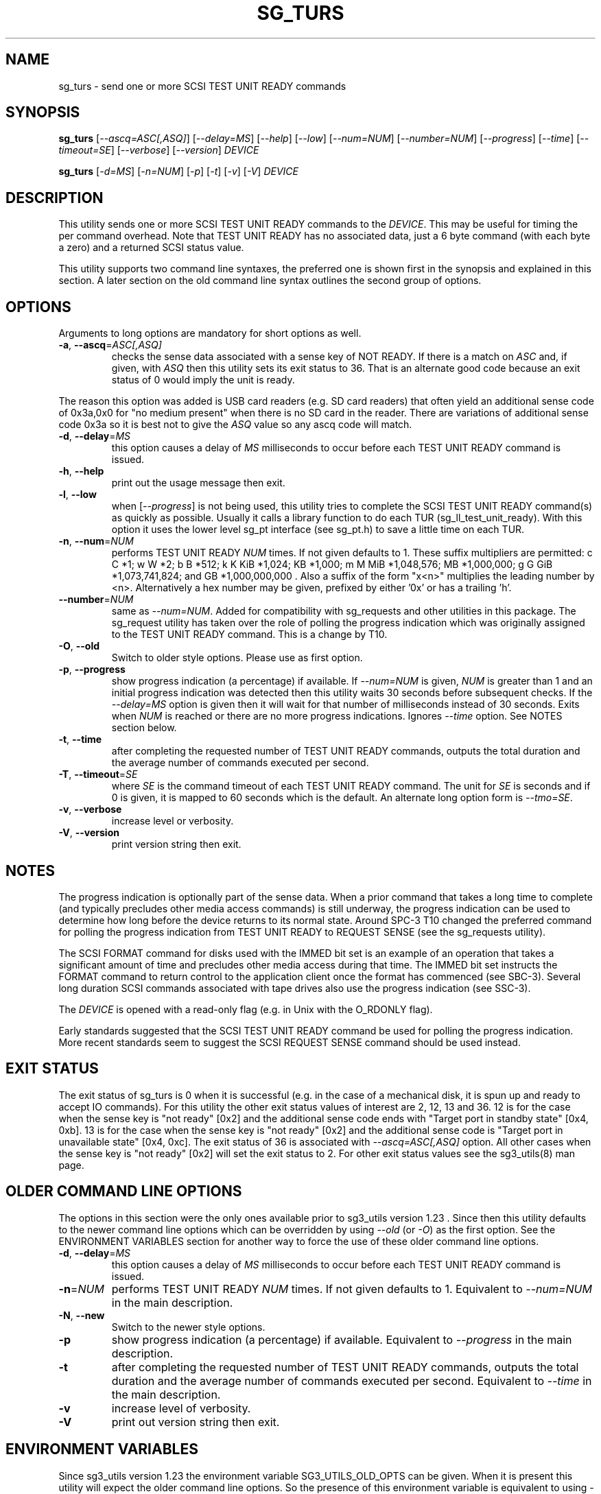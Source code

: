 .TH SG_TURS "8" "May 2023" "sg3_utils\-1.48" SG3_UTILS
.SH NAME
sg_turs \- send one or more SCSI TEST UNIT READY commands
.SH SYNOPSIS
.B sg_turs
[\fI\-\-ascq=ASC[,ASQ]\fR] [\fI\-\-delay=MS\fR] [\fI\-\-help\fR]
[\fI\-\-low\fR] [\fI\-\-num=NUM\fR] [\fI\-\-number=NUM\fR]
[\fI\-\-progress\fR] [\fI\-\-time\fR] [\fI\-\-timeout=SE\fR]
[\fI\-\-verbose\fR] [\fI\-\-version\fR] \fIDEVICE\fR
.PP
.B sg_turs
[\fI\-d=MS\fR] [\fI\-n=NUM\fR] [\fI\-p\fR]  [\fI\-t\fR] [\fI\-v\fR]
[\fI\-V\fR]
\fIDEVICE\fR
.SH DESCRIPTION
.\" Add any additional description here
This utility sends one or more SCSI TEST UNIT READY commands to the
\fIDEVICE\fR. This may be useful for timing the per command overhead.
Note that TEST UNIT READY has no associated data, just a 6 byte
command (with each byte a zero) and a returned SCSI status value.
.PP
This utility supports two command line syntaxes, the preferred one is
shown first in the synopsis and explained in this section. A later section
on the old command line syntax outlines the second group of options.
.SH OPTIONS
Arguments to long options are mandatory for short options as well.
.TP
\fB\-a\fR, \fB\-\-ascq\fR=\fIASC[,ASQ]\fR
checks the sense data associated with a sense key of NOT READY. If there is
a match on \fIASC\fR and, if given, with \fIASQ\fR then this utility sets
its exit status to 36. That is an alternate good code because an exit status
of 0 would imply the unit is ready.
.PP
The reason this option was added is USB card readers (e.g. SD card readers)
that often yield an additional sense code of 0x3a,0x0 for "no medium present"
when there is no SD card in the reader. There are variations of additional
sense code 0x3a so it is best not to give the \fIASQ\fR value so any ascq
code will match.
.TP
\fB\-d\fR, \fB\-\-delay\fR=\fIMS\fR
this option causes a delay of \fIMS\fR milliseconds to occur before each
TEST UNIT READY command is issued.
.TP
\fB\-h\fR, \fB\-\-help\fR
print out the usage message then exit.
.TP
\fB\-l\fR, \fB\-\-low\fR
when [\fI\-\-progress\fR] is not being used, this utility tries to complete
the SCSI TEST UNIT READY command(s) as quickly as possible. Usually it
calls a library function to do each TUR (sg_ll_test_unit_ready). With this
option it uses the lower level sg_pt interface (see sg_pt.h) to save a
little time on each TUR.
.TP
\fB\-n\fR, \fB\-\-num\fR=\fINUM\fR
performs TEST UNIT READY \fINUM\fR times. If not given defaults to 1.
These suffix multipliers are permitted: c C *1; w W *2; b B *512;
k K KiB *1,024; KB *1,000; m M MiB *1,048,576; MB *1,000,000;
g G GiB *1,073,741,824; and GB *1,000,000,000 . Also a suffix of the
form "x<n>" multiplies the leading number by <n>. Alternatively a hex
number may be given, prefixed by either '0x' or has a trailing 'h'.
.TP
\fB\-\-number\fR=\fINUM\fR
same as \fI\-\-num=NUM\fR. Added for compatibility with sg_requests and
other utilities in this package. The sg_request utility has taken over the
role of polling the progress indication which was originally assigned to
the TEST UNIT READY command. This is a change by T10.
.TP
\fB\-O\fR, \fB\-\-old\fR
Switch to older style options. Please use as first option.
.TP
\fB\-p\fR, \fB\-\-progress\fR
show progress indication (a percentage) if available. If \fI\-\-num=NUM\fR
is given, \fINUM\fR is greater than 1 and an initial progress indication
was detected then this utility waits 30 seconds before subsequent checks.
If the \fI\-\-delay=MS\fR option is given then it will wait for that number
of milliseconds instead of 30 seconds.
Exits when \fINUM\fR is reached or there are no more progress indications.
Ignores \fI\-\-time\fR option. See NOTES section below.
.TP
\fB\-t\fR, \fB\-\-time\fR
after completing the requested number of TEST UNIT READY commands, outputs
the total duration and the average number of commands executed per second.
.TP
\fB\-T\fR, \fB\-\-timeout\fR=\fISE\fR
where \fISE\fR is the command timeout of each TEST UNIT READY command. The
unit for \fISE\fR is seconds and if 0 is given, it is mapped to 60 seconds
which is the default. An alternate long option form is \fI\-\-tmo=SE\fR.
.TP
\fB\-v\fR, \fB\-\-verbose\fR
increase level or verbosity.
.TP
\fB\-V\fR, \fB\-\-version\fR
print version string then exit.
.SH NOTES
The progress indication is optionally part of the sense data. When a prior
command that takes a long time to complete (and typically precludes other
media access commands) is still underway, the progress indication can be used
to determine how long before the device returns to its normal state. Around
SPC\-3 T10 changed the preferred command for polling the progress indication
from TEST UNIT READY to REQUEST SENSE (see the sg_requests utility).
.PP
The SCSI FORMAT command for disks used with the IMMED bit set is an example
of an operation that takes a significant amount of time and precludes other
media access during that time. The IMMED bit set instructs the FORMAT command
to return control to the application client once the format has commenced (see
SBC\-3). Several long duration SCSI commands associated with tape drives also
use the progress indication (see SSC\-3).
.PP
The \fIDEVICE\fR is opened with a read\-only flag (e.g. in Unix with the
O_RDONLY flag).
.PP
Early standards suggested that the SCSI TEST UNIT READY command be used for
polling the progress indication. More recent standards seem to suggest
the SCSI REQUEST SENSE command should be used instead.
.SH EXIT STATUS
The exit status of sg_turs is 0 when it is successful (e.g. in the case of
a mechanical disk, it is spun up and ready to accept IO commands). For this
utility the other exit status values of interest are 2, 12, 13 and 36. 12 is
for the case when the sense key is "not ready" [0x2] and the additional
sense code ends with "Target port in standby state" [0x4, 0xb]. 13 is for
the case when the sense key is "not ready" [0x2] and the additional sense
code is "Target port in unavailable state" [0x4, 0xc]. The exit status of
36 is associated with \fI\-\-ascq=ASC[,ASQ]\fR option. All other cases when
the sense key is "not ready" [0x2] will set the exit status to 2.
For other exit status values see the sg3_utils(8) man page.
.SH OLDER COMMAND LINE OPTIONS
The options in this section were the only ones available prior to sg3_utils
version 1.23 . Since then this utility defaults to the newer command line
options which can be overridden by using \fI\-\-old\fR (or \fI\-O\fR) as the
first option. See the ENVIRONMENT VARIABLES section for another way to
force the use of these older command line options.
.TP
\fB\-d\fR, \fB\-\-delay\fR=\fIMS\fR
this option causes a delay of \fIMS\fR milliseconds to occur before each
TEST UNIT READY command is issued.
.TP
\fB\-n\fR=\fINUM\fR
performs TEST UNIT READY \fINUM\fR times. If not given defaults to 1.
Equivalent to \fI\-\-num=NUM\fR in the main description.
.TP
\fB\-N\fR, \fB\-\-new\fR
Switch to the newer style options.
.TP
\fB\-p\fR
show progress indication (a percentage) if available.
Equivalent to \fI\-\-progress\fR in the main description.
.TP
\fB\-t\fR
after completing the requested number of TEST UNIT READY commands, outputs
the total duration and the average number of commands executed per second.
Equivalent to \fI\-\-time\fR in the main description.
.TP
\fB\-v\fR
increase level of verbosity.
.TP
\fB\-V\fR
print out version string then exit.
.SH ENVIRONMENT VARIABLES
Since sg3_utils version 1.23 the environment variable SG3_UTILS_OLD_OPTS
can be given. When it is present this utility will expect the older command
line options. So the presence of this environment variable is equivalent to
using \fI\-\-old\fR (or \fI\-O\fR) as the first command line option.
.SH AUTHORS
Written by D. Gilbert
.SH COPYRIGHT
Copyright \(co 2000\-2023 Douglas Gilbert
.br
This software is distributed under the GPL version 2. There is NO
warranty; not even for MERCHANTABILITY or FITNESS FOR A PARTICULAR PURPOSE.
.SH "SEE ALSO"
.B sg_inq, sg_requests (sg3_utils)
